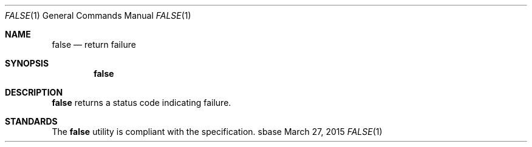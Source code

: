 .Dd March 27, 2015
.Dt FALSE 1
.Os sbase
.Sh NAME
.Nm false
.Nd return failure
.Sh SYNOPSIS
.Nm
.Sh DESCRIPTION
.Nm
returns a status code indicating failure.
.Sh STANDARDS
The
.Nm
utility is compliant with the
.St -p1003.1-2013
specification.
